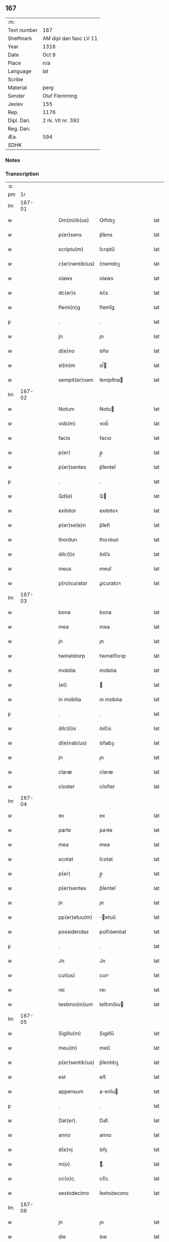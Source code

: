 ** 167
| :m:         |                        |
| Text number | 167                    |
| Shelfmark   | AM dipl dan fasc LV 11 |
| Year        | 1316                   |
| Date        | Oct 9                  |
| Place       | n/a                    |
| Language    | lat                    |
| Scribe      |                        |
| Material    | perg                   |
| Sender      | Oluf Flemming          |
| Jexlev      | 155                    |
| Rep.        | 1176                   |
| Dipl. Dan.  | 2 rk. VII nr. 392      |
| Reg. Dan.   |                        |
| Æa.         | 594                    |
| SDHK        |                        |

*** Notes


*** Transcription
| :s: |        |   |   |   |   |                 |             |   |   |   |   |     |   |   |    |        |
| pm  |     1r |   |   |   |   |                 |             |   |   |   |   |     |   |   |    |        |
| lm  | 167-01 |   |   |   |   |                 |             |   |   |   |   |     |   |   |    |        |
| w   |        |   |   |   |   | Om(m)ib(us)     | Om̅ıbꝫ       |   |   |   |   | lat |   |   |    | 167-01 |
| w   |        |   |   |   |   | p(er)sens       | p͛ſens       |   |   |   |   | lat |   |   |    | 167-01 |
| w   |        |   |   |   |   | scriptu(m)      | ſcrıptu̅     |   |   |   |   | lat |   |   |    | 167-01 |
| w   |        |   |   |   |   | c(er)nentib(us) | c͛nentıbꝫ    |   |   |   |   | lat |   |   |    | 167-01 |
| w   |        |   |   |   |   | olaws           | olaws       |   |   |   |   | lat |   |   |    | 167-01 |
| w   |        |   |   |   |   | dc(er)s         | ꝺc͛s         |   |   |   |   | lat |   |   |    | 167-01 |
| w   |        |   |   |   |   | flemi(n)g       | flemı̅g      |   |   |   |   | lat |   |   |    | 167-01 |
| p   |        |   |   |   |   | .               | .           |   |   |   |   | lat |   |   |    | 167-01 |
| w   |        |   |   |   |   | jn              | ȷn          |   |   |   |   | lat |   |   |    | 167-01 |
| w   |        |   |   |   |   | d(e)no          | ꝺn̅o         |   |   |   |   | lat |   |   |    | 167-01 |
| w   |        |   |   |   |   | sl(m)m          | sl̅         |   |   |   |   | lat |   |   |    | 167-01 |
| w   |        |   |   |   |   | sempit(er)nam   | ſempıt͛na   |   |   |   |   | lat |   |   |    | 167-01 |
| lm  | 167-02 |   |   |   |   |                 |             |   |   |   |   |     |   |   |    |        |
| w   |        |   |   |   |   | Notum           | Notu       |   |   |   |   | lat |   |   |    | 167-02 |
| w   |        |   |   |   |   | vob(m)          | vob̅         |   |   |   |   | lat |   |   |    | 167-02 |
| w   |        |   |   |   |   | facio           | facıo       |   |   |   |   | lat |   |   |    | 167-02 |
| w   |        |   |   |   |   | p(er)           | p̲           |   |   |   |   | lat |   |   |    | 167-02 |
| w   |        |   |   |   |   | p(er)sentes     | p͛ſenteſ     |   |   |   |   | lat |   |   |    | 167-02 |
| p   |        |   |   |   |   | .               | .           |   |   |   |   | lat |   |   |    | 167-02 |
| w   |        |   |   |   |   | Qd(e)           | Q          |   |   |   |   | lat |   |   |    | 167-02 |
| w   |        |   |   |   |   | exibitor        | exıbıtoꝛ    |   |   |   |   | lat |   |   |    | 167-02 |
| w   |        |   |   |   |   | p(er)se(e)n     | p͛ſen̅        |   |   |   |   | lat |   |   |    | 167-02 |
| w   |        |   |   |   |   | thordun         | thoꝛꝺun     |   |   |   |   | lat |   |   |    | 167-02 |
| w   |        |   |   |   |   | dilc(i)s        | ꝺılc̅s       |   |   |   |   | lat |   |   |    | 167-02 |
| w   |        |   |   |   |   | meus            | meuſ        |   |   |   |   | lat |   |   |    | 167-02 |
| w   |        |   |   |   |   | p(ro)curator    | ꝓcuratoꝛ    |   |   |   |   | lat |   |   |    | 167-02 |
| lm  | 167-03 |   |   |   |   |                 |             |   |   |   |   |     |   |   |    |        |
| w   |        |   |   |   |   | bona            | bona        |   |   |   |   | lat |   |   |    | 167-03 |
| w   |        |   |   |   |   | mea             | mea         |   |   |   |   | lat |   |   |    | 167-03 |
| w   |        |   |   |   |   | jn              | ȷn          |   |   |   |   | lat |   |   |    | 167-03 |
| w   |        |   |   |   |   | twinelstorp     | twınelﬅoꝛp  |   |   |   |   | lat |   |   |    | 167-03 |
| w   |        |   |   |   |   | mobilia         | mobılıa     |   |   |   |   | lat |   |   |    | 167-03 |
| w   |        |   |   |   |   | (et)            |            |   |   |   |   | lat |   |   |    | 167-03 |
| w   |        |   |   |   |   | in mobilia      | ın mobılıa  |   |   |   |   | lat |   |   |    | 167-03 |
| p   |        |   |   |   |   | .               | .           |   |   |   |   | lat |   |   |    | 167-03 |
| w   |        |   |   |   |   | dilc(i)is       | ꝺılc̅ıs      |   |   |   |   | lat |   |   |    | 167-03 |
| w   |        |   |   |   |   | d(e)nab(us)     | ꝺn̅abꝫ       |   |   |   |   | lat |   |   |    | 167-03 |
| w   |        |   |   |   |   | jn              | ȷn          |   |   |   |   | lat |   |   |    | 167-03 |
| w   |        |   |   |   |   | claræ           | claræ       |   |   |   |   | lat |   |   | =  | 167-03 |
| w   |        |   |   |   |   | closter         | cloﬅer      |   |   |   |   | lat |   |   | == | 167-03 |
| lm  | 167-04 |   |   |   |   |                 |             |   |   |   |   |     |   |   |    |        |
| w   |        |   |   |   |   | ex              | ex          |   |   |   |   | lat |   |   |    | 167-04 |
| w   |        |   |   |   |   | parte           | paꝛte       |   |   |   |   | lat |   |   |    | 167-04 |
| w   |        |   |   |   |   | mea             | mea         |   |   |   |   | lat |   |   |    | 167-04 |
| w   |        |   |   |   |   | scotat          | ſcotat      |   |   |   |   | lat |   |   |    | 167-04 |
| w   |        |   |   |   |   | p(er)           | p̲           |   |   |   |   | lat |   |   |    | 167-04 |
| w   |        |   |   |   |   | p(er)sentes     | p͛ſenteſ     |   |   |   |   | lat |   |   |    | 167-04 |
| w   |        |   |   |   |   | jn              | ȷn          |   |   |   |   | lat |   |   |    | 167-04 |
| w   |        |   |   |   |   | pp(er)etuu(m)   | ̲etuu̅       |   |   |   |   | lat |   |   |    | 167-04 |
| w   |        |   |   |   |   | possidendas     | poſſıꝺenꝺaſ |   |   |   |   | lat |   |   |    | 167-04 |
| p   |        |   |   |   |   | .               | .           |   |   |   |   | lat |   |   |    | 167-04 |
| w   |        |   |   |   |   | Jn              | Jn          |   |   |   |   | lat |   |   |    | 167-04 |
| w   |        |   |   |   |   | cui(us)         | cuıꝰ        |   |   |   |   | lat |   |   |    | 167-04 |
| w   |        |   |   |   |   | rei             | reı         |   |   |   |   | lat |   |   |    | 167-04 |
| w   |        |   |   |   |   | testimo(m)ium   | teﬅımo̅ıu   |   |   |   |   | lat |   |   |    | 167-04 |
| lm  | 167-05 |   |   |   |   |                 |             |   |   |   |   |     |   |   |    |        |
| w   |        |   |   |   |   | Sigillu(m)      | Sıgıllu̅     |   |   |   |   | lat |   |   |    | 167-05 |
| w   |        |   |   |   |   | meu(m)          | meu̅         |   |   |   |   | lat |   |   |    | 167-05 |
| w   |        |   |   |   |   | p(er)sentib(us) | p͛ſentıbꝫ    |   |   |   |   | lat |   |   |    | 167-05 |
| w   |        |   |   |   |   | est             | eﬅ          |   |   |   |   | lat |   |   |    | 167-05 |
| w   |        |   |   |   |   | appensum        | aenſu     |   |   |   |   | lat |   |   |    | 167-05 |
| p   |        |   |   |   |   | .               | .           |   |   |   |   | lat |   |   |    | 167-05 |
| w   |        |   |   |   |   | Dat(er).        | Dat͛.        |   |   |   |   | lat |   |   |    | 167-05 |
| w   |        |   |   |   |   | anno            | anno        |   |   |   |   | lat |   |   |    | 167-05 |
| w   |        |   |   |   |   | d(e)nj          | ꝺn̅ȷ         |   |   |   |   | lat |   |   |    | 167-05 |
| w   |        |   |   |   |   | m(o).           | ͦ.          |   |   |   |   | lat |   |   |    | 167-05 |
| w   |        |   |   |   |   | cc(o)c.         | ccͦc.        |   |   |   |   | lat |   |   |    | 167-05 |
| w   |        |   |   |   |   | sextodecimo     | ſextoꝺecımo |   |   |   |   | lat |   |   |    | 167-05 |
| lm  | 167-06 |   |   |   |   |                 |             |   |   |   |   |     |   |   |    |        |
| w   |        |   |   |   |   | jn              | ȷn          |   |   |   |   | lat |   |   |    | 167-06 |
| w   |        |   |   |   |   | die             | ꝺıe         |   |   |   |   | lat |   |   |    | 167-06 |
| w   |        |   |   |   |   | ba(m)ti         | ba̅tı        |   |   |   |   | lat |   |   |    | 167-06 |
| w   |        |   |   |   |   | dyonisij        | ꝺyonıſí    |   |   |   |   | lat |   |   |    | 167-06 |
| p   |        |   |   |   |   | /               | /           |   |   |   |   | lat |   |   |    | 167-06 |
| :e: |        |   |   |   |   |                 |             |   |   |   |   |     |   |   |    |        |
